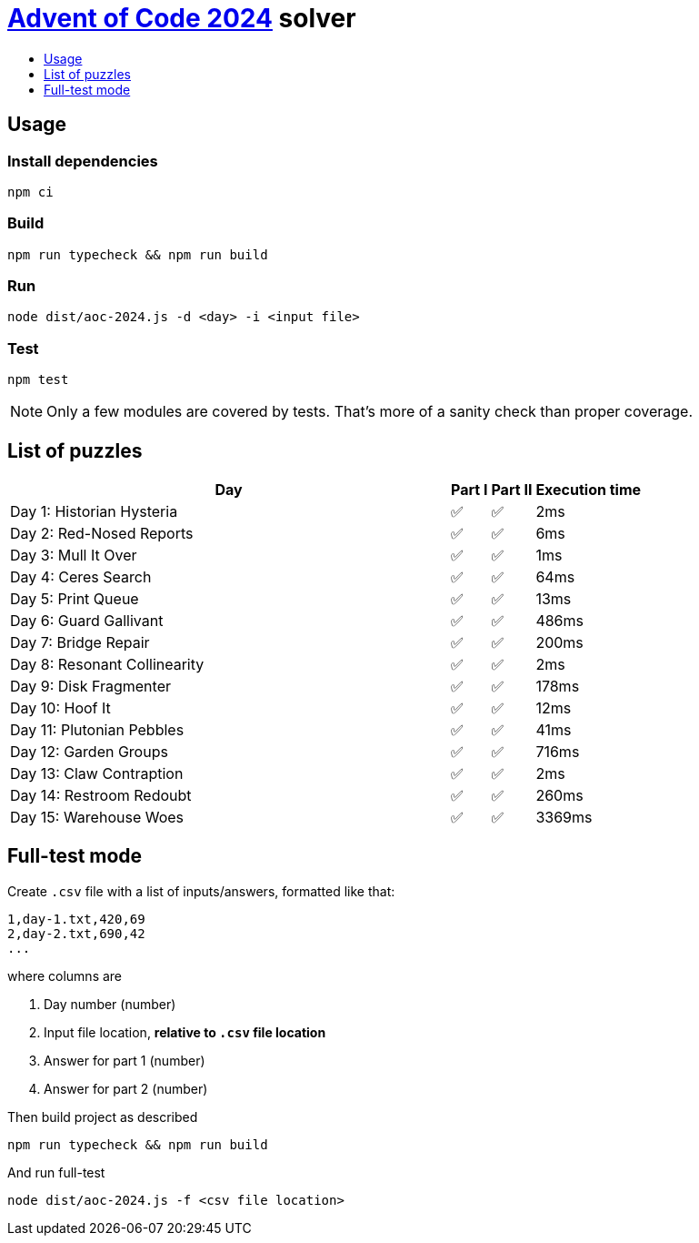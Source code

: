 :toc:
:toc-title:
:toclevels: 1

ifdef::env-github[]
:note-caption: :information_source:
endif::[]

= https://adventofcode.com/2024[Advent of Code 2024^] solver

== Usage

=== Install dependencies

```bash
npm ci
```

=== Build

```bash
npm run typecheck && npm run build
```

=== Run

```bash
node dist/aoc-2024.js -d <day> -i <input file>
```

=== Test

```bash
npm test
```

NOTE: Only a few modules are covered by tests. That's more of a sanity check than proper coverage.

== List of puzzles

[%header,cols="70,~,~,~",format=csv]
|===
Day,Part I,Part II,Execution time
Day 1: Historian Hysteria,✅,✅,2ms
Day 2: Red-Nosed Reports,✅,✅,6ms
Day 3: Mull It Over,✅,✅,1ms
Day 4: Ceres Search,✅,✅,64ms
Day 5: Print Queue,✅,✅,13ms
Day 6: Guard Gallivant,✅,✅,486ms
Day 7: Bridge Repair,✅,✅,200ms
Day 8: Resonant Collinearity,✅,✅,2ms
Day 9: Disk Fragmenter,✅,✅,178ms
Day 10: Hoof It,✅,✅,12ms
Day 11: Plutonian Pebbles,✅,✅,41ms
Day 12: Garden Groups,✅,✅,716ms
Day 13: Claw Contraption,✅,✅,2ms
Day 14: Restroom Redoubt,✅,✅,260ms
Day 15: Warehouse Woes,✅,✅,3369ms
|===

== Full-test mode

Create `.csv` file with a list of inputs/answers, formatted like that:

```csv
1,day-1.txt,420,69
2,day-2.txt,690,42
...
```

where columns are

1. Day number (number)
2. Input file location, *relative to `.csv` file location*
3. Answer for part 1 (number)
4. Answer for part 2 (number)

Then build project as described

```bash
npm run typecheck && npm run build
```

And run full-test

```bash
node dist/aoc-2024.js -f <csv file location>
```
